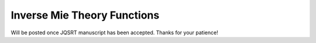 Inverse Mie Theory Functions
============================

Will be posted once JQSRT manuscript has been accepted. Thanks for your patience!